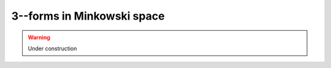 .. Theoretical Universe (c) by Stéphane Haussler

.. Theoretical Universe is licensed under a Creative Commons Attribution 4.0
.. International License. You should have received a copy of the license along
.. with this work. If not, see <https://creativecommons.org/licenses/by/4.0/>.

3--forms in Minkowski space
===========================

.. rst-class:: custom-author

   by Stéphane Haussler

.. warning:: Under construction
